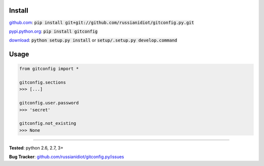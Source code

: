 	
Install
'''''''

github.com_: :code:`pip install git+git://github.com/russianidiot/gitconfig.py.git`

pypi.python.org_: :code:`pip install gitconfig`

download_: :code:`python setup.py install` or :code:`setup/.setup.py develop.command`

.. _github.com: http://github.com/russianidiot/gitconfig.py
.. _pypi.python.org: https://pypi.python.org/pypi/gitconfig
.. _download: https://github.com/russianidiot/gitconfig.py/archive/master.zip

	

	

	

Usage 
'''''
.. code-block::

	from gitconfig import *

	gitconfig.sections
	>>> [...]

	gitconfig.user.password
	>>> 'secret'

	gitconfig.not_existing
	>>> None

------------

**Tested**: python 2.6, 2.7, 3+

**Bug Tracker**: `github.com/russianidiot/gitconfig.py/issues`__

__ https://github.com/russianidiot/gitconfig.py/issues